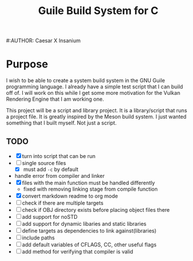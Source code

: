 #+TITLE: Guile Build System for C
#:AUTHOR: Caesar X Insanium
* Purpose
  :PROPERTIES:
  :CUSTOM_ID: purpose
  :END:
I wish to be able to create a system build system in the GNU Guile
programming language. I already have a simple test script that I can
build off of. I will work on this while I get some more motivation for
the Vulkan Rendering Engine that I am working one.

This project will be a script and library project. It is a
library/script that runs a project file. It is greatly inspired by the
Meson build system. I just wanted something that I built myself. Not
just a script.


** TODO
   :PROPERTIES:
   :CUSTOM_ID: todo
   :END:
- [X] turn into script that can be run
- [ ] single source files
  - [X] must add =-c= by default
- handle error from compiler and linker
- [X] files with the main function must be handled differently
  - fixed with removing linking stage from compile function
- [X] convert markdown readme to org mode
- [ ] check if there are multiple targets
- [ ] check if OBJ directory exists before placing object files there
- [ ] add support for noSTD
- [ ] add support for dynamic libaries and static libraries
- [ ] define targets as dependencies to link against(libraries)
- [ ] include paths
- [ ] add default variables of CFLAGS, CC, other useful flags
- [ ] add method for verifying that compiler is valid
